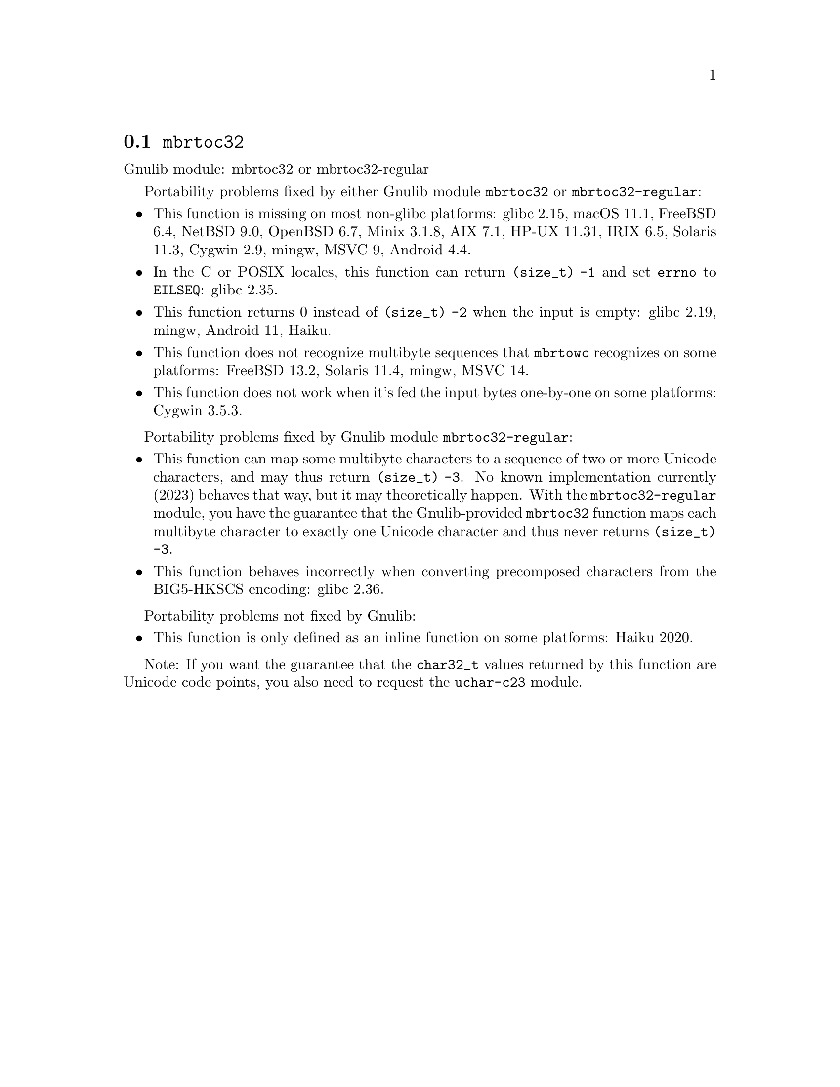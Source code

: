 @node mbrtoc32
@section @code{mbrtoc32}
@findex mbrtoc32

Gnulib module: mbrtoc32 or mbrtoc32-regular

Portability problems fixed by either Gnulib module @code{mbrtoc32} or @code{mbrtoc32-regular}:
@itemize
@item
This function is missing on most non-glibc platforms:
glibc 2.15, macOS 11.1, FreeBSD 6.4, NetBSD 9.0, OpenBSD 6.7, Minix 3.1.8, AIX 7.1, HP-UX 11.31, IRIX 6.5, Solaris 11.3, Cygwin 2.9, mingw, MSVC 9, Android 4.4.
@item
In the C or POSIX locales, this function can return @code{(size_t) -1}
and set @code{errno} to @code{EILSEQ}:
@c https://sourceware.org/bugzilla/show_bug.cgi?id=19932
@c https://sourceware.org/bugzilla/show_bug.cgi?id=29511
glibc 2.35.
@item
This function returns 0 instead of @code{(size_t) -2} when the input
is empty:
@c https://sourceware.org/bugzilla/show_bug.cgi?id=16950
glibc 2.19,
mingw,
@c https://issuetracker.google.com/issues/289419880
Android 11,
@c https://dev.haiku-os.org/ticket/18350
Haiku.
@item
This function does not recognize multibyte sequences that @code{mbrtowc}
recognizes on some platforms:
@c https://bugs.freebsd.org/bugzilla/show_bug.cgi?id=272293
FreeBSD 13.2,
Solaris 11.4, mingw, MSVC 14.
@c For MSVC this is because it assumes that the input is always UTF-8 encoded.
@c See https://learn.microsoft.com/en-us/cpp/c-runtime-library/reference/mbrtoc16-mbrtoc323
@item
This function does not work when it's fed the input bytes one-by-one
on some platforms:
@c https://cygwin.com/pipermail/cygwin/2024-May/255989.html
@c https://cygwin.com/pipermail/cygwin/2024-May/255990.html
Cygwin 3.5.3.
@end itemize

Portability problems fixed by Gnulib module @code{mbrtoc32-regular}:
@itemize
@item
This function can map some multibyte characters to a sequence of two or more
Unicode characters, and may thus return @code{(size_t) -3}.
No known implementation currently (2023) behaves that way, but it may
theoretically happen.
With the @code{mbrtoc32-regular} module, you have the guarantee that the
Gnulib-provided @code{mbrtoc32} function maps each multibyte character to
exactly one Unicode character and thus never returns @code{(size_t) -3}.
@item
This function behaves incorrectly when converting precomposed characters
from the BIG5-HKSCS encoding:
@c https://sourceware.org/bugzilla/show_bug.cgi?id=30611
glibc 2.36.
@end itemize

Portability problems not fixed by Gnulib:
@itemize
@item
This function is only defined as an inline function on some platforms:
Haiku 2020.
@end itemize

Note: If you want the guarantee that the @code{char32_t} values returned
by this function are Unicode code points, you also need to request the
@code{uchar-c23} module.

